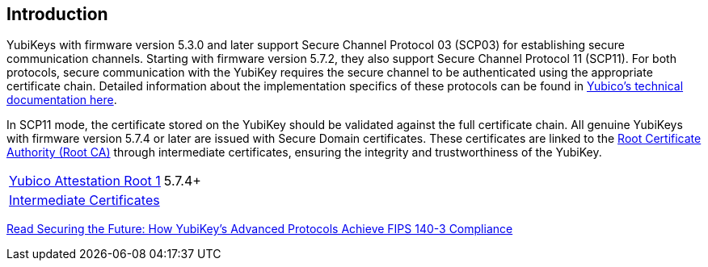 == Introduction

YubiKeys with firmware version 5.3.0 and later support Secure Channel Protocol 03 (SCP03) for establishing secure communication channels. Starting with firmware version 5.7.2, they also support Secure Channel Protocol 11 (SCP11). For both protocols, secure communication with the YubiKey requires the secure channel to be authenticated using the appropriate certificate chain. Detailed information about the implementation specifics of these protocols can be found in link:https://docs.yubico.com/hardware/yubikey/yk-tech-manual/scp-specifics.html[Yubico's technical documentation here].

In SCP11 mode, the certificate stored on the YubiKey should be validated against the full certificate chain. All genuine YubiKeys with firmware version 5.7.4 or later are issued with Secure Domain certificates. These certificates are linked to the link:/PKI/yubico-ca-certs.txt[Root Certificate Authority (Root CA)] through intermediate certificates, ensuring the integrity and trustworthiness of the YubiKey.

|===
|link:/PKI/yubico-ca-1.pem[Yubico Attestation Root 1] | 5.7.4+ 
|link:/PKI/yubico-intermediate.pem[Intermediate Certificates] | 
|===

link:./YubiKeys_SCP11_FIPS_140-3.adoc[Read Securing the Future: How YubiKey’s Advanced Protocols Achieve FIPS 140-3 Compliance]
